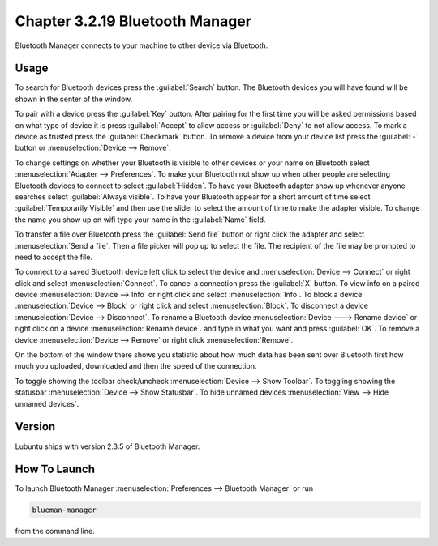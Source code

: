 Chapter 3.2.19 Bluetooth Manager
================================
Bluetooth Manager connects to your machine to other device via Bluetooth.

Usage
-----
To search for Bluetooth devices press the :guilabel:`Search` button. The Bluetooth devices you will have found will be shown in the center of the window.

To pair with a device press the :guilabel:`Key` button. After pairing for the first time you will be asked permissions based on what type of device it is press :guilabel:`Accept` to allow access or :guilabel:`Deny` to not allow access. To mark a device as trusted press the :guilabel:`Checkmark` button. To remove a device from your device list press the :guilabel:`-` button or :menuselection:`Device --> Remove`.

.. image:: blueman.png

To change settings on whether your Bluetooth is visible to other devices or your name on Bluetooth select :menuselection:`Adapter --> Preferences`. To make your Bluetooth not show up when other people are selecting Bluetooth devices to connect to select :guilabel:`Hidden`. To have your Bluetooth adapter show up whenever anyone searches select :guilabel:`Always visible`. To have your Bluetooth appear for a short amount of time select :guilabel:`Temporarily Visible` and then use the slider to select the amount of time to make the adapter visible. To change the name you show up on wifi type your name in the :guilabel:`Name` field.

.. image:: bluetooth-pref.png

To transfer a file over Bluetooth press the :guilabel:`Send file` button or right click the adapter and select :menuselection:`Send a file`. Then a file picker will pop up to select the file. The recipient of the file may be prompted to need to accept the file.

To connect to a saved Bluetooth device left click to select the device and :menuselection:`Device --> Connect` or right click and select :menuselection:`Connect`.  To cancel a connection press the :guilabel:`X` button. To view info on a paired device :menuselection:`Device --> Info` or right click and select :menuselection:`Info`. To block a device :menuselection:`Device --> Block` or right click and select :menuselection:`Block`. To disconnect a device :menuselection:`Device --> Disconnect`. To rename a Bluetooth device :menuselection:`Device ---> Rename device` or right click on a device :menuselection:`Rename device`. and type in what you want and press :guilabel:`OK`. To remove a device :menuselection:`Device --> Remove` or right click :menuselection:`Remove`.

On the bottom of the window there shows you statistic about how much data has been sent over Bluetooth first how much you uploaded, downloaded and then the speed of the connection.

To toggle showing the toolbar check/uncheck :menuselection:`Device --> Show Toolbar`. To toggling showing the statusbar :menuselection:`Device --> Show Statusbar`. To hide unnamed devices :menuselection:`View --> Hide unnamed devices`.

Version
-------
Lubuntu ships with version 2.3.5 of Bluetooth Manager.


How To Launch
-------------
To launch Bluetooth Manager :menuselection:`Preferences --> Bluetooth Manager` or run 

.. code::

   blueman-manager
   
   
from the command line.
